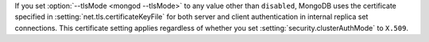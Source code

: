 If you set :option:`--tlsMode <mongod --tlsMode>`  to any value other than ``disabled``, MongoDB 
uses the certificate specified in :setting:`net.tls.certificateKeyFile`
for both server and client authentication in internal replica set 
connections. This certificate setting applies regardless of 
whether you set :setting:`security.clusterAuthMode` to ``X.509``.